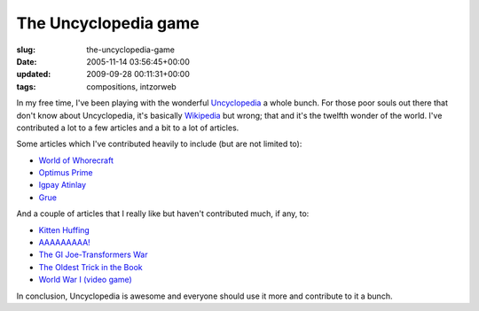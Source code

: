 The Uncyclopedia game
=====================

:slug: the-uncyclopedia-game
:date: 2005-11-14 03:56:45+00:00
:updated: 2009-09-28 00:11:31+00:00
:tags: compositions, intzorweb

In my free time, I've been playing with the wonderful
`Uncyclopedia <http://uncyclopedia.org/wiki/Main_Page>`__ a whole bunch.
For those poor souls out there that don't know about Uncyclopedia, it's
basically `Wikipedia <http://en.wikipedia.org/wiki/Main_Page>`__ but
wrong; that and it's the twelfth wonder of the world. I've contributed a
lot to a few articles and a bit to a lot of articles.

Some articles which I've contributed heavily to include (but are not
limited to):

-  `World of
   Whorecraft <http://uncyclopedia.org/wiki/World_of_Whorecraft>`__
-  `Optimus Prime <http://uncyclopedia.org/wiki/Optimus_Prime>`__
-  `Igpay Atinlay <http://uncyclopedia.org/wiki/Igpay_Atinlay>`__
-  `Grue <http://uncyclopedia.org/wiki/Grue>`__

And a couple of articles that I really like but haven't contributed
much, if any, to:

-  `Kitten Huffing <http://uncyclopedia.org/wiki/Kitten_Huffing>`__
-  `AAAAAAAAA! <http://uncyclopedia.org/wiki/AAAAAAAAA%21>`__
-  `The GI Joe-Transformers
   War <http://uncyclopedia.org/wiki/The_GI_Joe-Transformers_War>`__
-  `The Oldest Trick in the
   Book <http://uncyclopedia.org/wiki/The_Oldest_Trick_in_the_Book>`__
-  `World War I (video
   game) <http://uncyclopedia.org/wiki/World_War_I_%28video_game%29>`__

In conclusion, Uncyclopedia is awesome and everyone should use it more
and contribute to it a bunch.
